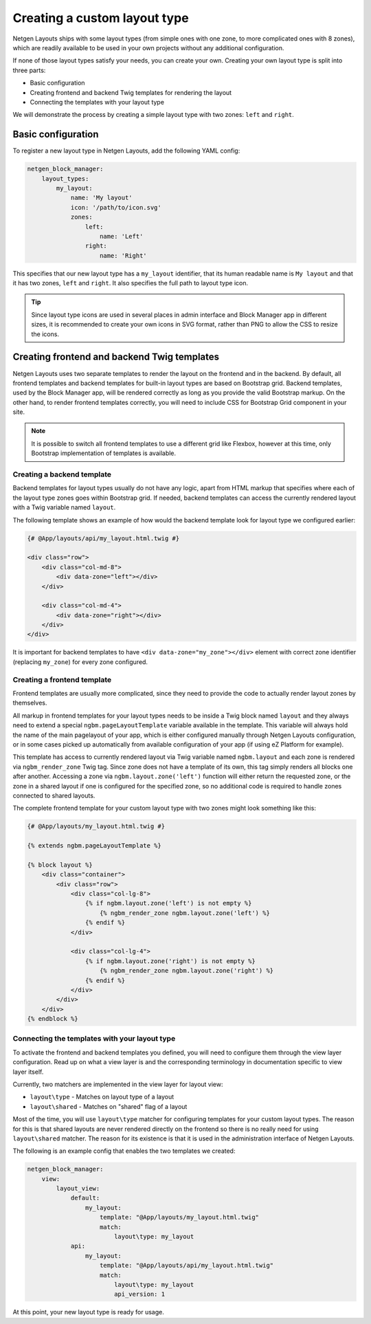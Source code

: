 Creating a custom layout type
=============================

Netgen Layouts ships with some layout types (from simple ones with one zone, to
more complicated ones with 8 zones), which are readily available to be used in
your own projects without any additional configuration.

If none of those layout types satisfy your needs, you can create your own.
Creating your own layout type is split into three parts:

* Basic configuration
* Creating frontend and backend Twig templates for rendering the layout
* Connecting the templates with your layout type

We will demonstrate the process by creating a simple layout type with two zones:
``left`` and ``right``.

Basic configuration
-------------------

To register a new layout type in Netgen Layouts, add the following YAML config:

.. code-block:: yaml

    netgen_block_manager:
        layout_types:
            my_layout:
                name: 'My layout'
                icon: '/path/to/icon.svg'
                zones:
                    left:
                        name: 'Left'
                    right:
                        name: 'Right'

This specifies that our new layout type has a ``my_layout`` identifier, that its
human readable name is ``My layout`` and that it has two zones, ``left`` and
``right``. It also specifies the full path to layout type icon.

.. tip::

    Since layout type icons are used in several places in admin interface and
    Block Manager app in different sizes, it is recommended to create your own
    icons in SVG format, rather than PNG to allow the CSS to resize the icons.

Creating frontend and backend Twig templates
--------------------------------------------

Netgen Layouts uses two separate templates to render the layout on the frontend
and in the backend. By default, all frontend templates and backend templates for
built-in layout types are based on Bootstrap grid. Backend templates, used by
the Block Manager app, will be rendered correctly as long as you provide the
valid Bootstrap markup. On the other hand, to render frontend templates
correctly, you will need to include CSS for Bootstrap Grid component in your
site.

.. note::

    It is possible to switch all frontend templates to use a different grid like
    Flexbox, however at this time, only Bootstrap implementation of templates is
    available.

Creating a backend template
~~~~~~~~~~~~~~~~~~~~~~~~~~~

Backend templates for layout types usually do not have any logic, apart from
HTML markup that specifies where each of the layout type zones goes within
Bootstrap grid. If needed, backend templates can access the currently rendered
layout with a Twig variable named ``layout``.

The following template shows an example of how would the backend template look
for layout type we configured earlier:

.. code-block:: html+jinja

    {# @App/layouts/api/my_layout.html.twig #}

    <div class="row">
        <div class="col-md-8">
            <div data-zone="left"></div>
        </div>

        <div class="col-md-4">
            <div data-zone="right"></div>
        </div>
    </div>

It is important for backend templates to have ``<div data-zone="my_zone"></div>``
element with correct zone identifier (replacing ``my_zone``) for every zone
configured.

Creating a frontend template
~~~~~~~~~~~~~~~~~~~~~~~~~~~~

Frontend templates are usually more complicated, since they need to provide the
code to actually render layout zones by themselves.

All markup in frontend templates for your layout types needs to be inside a Twig
block named ``layout`` and they always need to extend a special
``ngbm.pageLayoutTemplate`` variable available in the template. This variable
will always hold the name of the main pagelayout of your app, which is either
configured manually through Netgen Layouts configuration, or in some cases
picked up automatically from available configuration of your app (if using
eZ Platform for example).

This template has access to currently rendered layout via Twig variable named
``ngbm.layout`` and each zone is rendered via ``ngbm_render_zone`` Twig tag.
Since zone does not have a template of its own, this tag simply renders all
blocks one after another. Accessing a zone via ``ngbm.layout.zone('left')``
function will either return the requested zone, or the zone in a shared layout
if one is configured for the specified zone, so no additional code is required
to handle zones connected to shared layouts.

The complete frontend template for your custom layout type with two zones might
look something like this:

.. code-block:: html+jinja

    {# @App/layouts/my_layout.html.twig #}

    {% extends ngbm.pageLayoutTemplate %}

    {% block layout %}
        <div class="container">
            <div class="row">
                <div class="col-lg-8">
                    {% if ngbm.layout.zone('left') is not empty %}
                        {% ngbm_render_zone ngbm.layout.zone('left') %}
                    {% endif %}
                </div>

                <div class="col-lg-4">
                    {% if ngbm.layout.zone('right') is not empty %}
                        {% ngbm_render_zone ngbm.layout.zone('right') %}
                    {% endif %}
                </div>
            </div>
        </div>
    {% endblock %}

Connecting the templates with your layout type
~~~~~~~~~~~~~~~~~~~~~~~~~~~~~~~~~~~~~~~~~~~~~~

To activate the frontend and backend templates you defined, you will need to
configure them through the view layer configuration. Read up on what a view
layer is and the corresponding terminology in documentation specific to view
layer itself.

Currently, two matchers are implemented in the view layer for layout view:

* ``layout\type`` - Matches on layout type of a layout
* ``layout\shared`` - Matches on "shared" flag of a layout

Most of the time, you will use ``layout\type`` matcher for configuring templates
for your custom layout types. The reason for this is that shared layouts are
never rendered directly on the frontend so there is no really need for using
``layout\shared`` matcher. The reason for its existence is that it is used in
the administration interface of Netgen Layouts.

The following is an example config that enables the two templates we created:

.. code-block:: yaml

    netgen_block_manager:
        view:
            layout_view:
                default:
                    my_layout:
                        template: "@App/layouts/my_layout.html.twig"
                        match:
                            layout\type: my_layout
                api:
                    my_layout:
                        template: "@App/layouts/api/my_layout.html.twig"
                        match:
                            layout\type: my_layout
                            api_version: 1

At this point, your new layout type is ready for usage.
